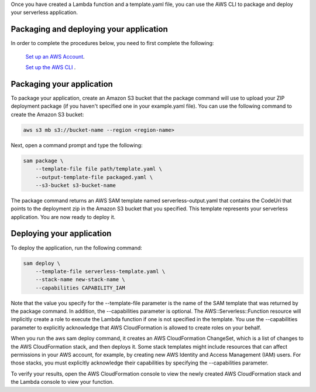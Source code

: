 Once you have created a Lambda function and a template.yaml file, you can use the AWS CLI to package and deploy your serverless application.

Packaging and deploying your application
~~~~~~~~~~~~~~~~~~~~~~~~~~~~~~~~~~~~~~~~

In order to complete the procedures below, you need to first complete the following:

 `Set up an AWS Account <https://docs.aws.amazon.com/lambda/latest/dg/setup.html>`__.

 `Set up the AWS CLI <https://docs.aws.amazon.com/lambda/latest/dg/setup-awscli.html>`__ .

Packaging your application
~~~~~~~~~~~~~~~~~~~~~~~~~~
To package your application, create an Amazon S3 bucket that the package command will use to upload your ZIP deployment package (if you haven't specified one in your example.yaml file). You can use the following command to create the Amazon S3 bucket:

.. code:: bash

    aws s3 mb s3://bucket-name --region <region-name>

Next, open a command prompt and type the following:

.. code:: bash

    sam package \
        --template-file file path/template.yaml \
        --output-template-file packaged.yaml \
        --s3-bucket s3-bucket-name

The package command returns an AWS SAM template named serverless-output.yaml that contains the CodeUri that points to the deployment zip in the Amazon S3 bucket that you specified. This template represents your serverless application. You are now ready to deploy it.

Deploying your application
~~~~~~~~~~~~~~~~~~~~~~~~~~

To deploy the application, run the following command:

.. code:: bash

    sam deploy \
        --template-file serverless-template.yaml \
        --stack-name new-stack-name \
        --capabilities CAPABILITY_IAM

Note that the value you specify for the --template-file parameter is the name of the SAM template that was returned by the package command. In addition, the --capabilities parameter is optional. The AWS::Serverless::Function resource will implicitly create a role to execute the Lambda function if one is not specified in the template. You use the --capabilities parameter to explicitly acknowledge that AWS CloudFormation is allowed to create roles on your behalf.

When you run the aws sam deploy command, it creates an AWS CloudFormation ChangeSet, which is a list of changes to the AWS CloudFormation stack, and then deploys it. Some stack templates might include resources that can affect permissions in your AWS account, for example, by creating new AWS Identity and Access Management (IAM) users. For those stacks, you must explicitly acknowledge their capabilities by specifying the --capabilities parameter.

To verify your results, open the AWS CloudFormation console to view the newly created AWS CloudFormation stack and the Lambda console to view your function.

